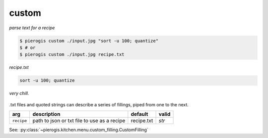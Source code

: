 .. _custom:

.. py:currentmodule:: pierogis.ingredients

custom
~~~~~~

*parse text for a recipe*

.. code-block:: console

   $ pierogis custom ./input.jpg "sort -u 100; quantize"
   $ # or
   $ pierogis custom ./input.jpg recipe.txt

*recipe.txt*

.. code-block:: text

   sort -u 100; quantize

.. figure:: https://media.githubusercontent.com/media/pierogis/pierogis/develop/demo/out/gnome_sort_quantize.png
   :alt: sorted and quantized gnome
   :align: center

   *very chill.*

.txt files and quoted strings can describe a series of fillings, piped from one to the next.

========== =========================================== ========== =====
arg        description                                 default    valid
========== =========================================== ========== =====
``recipe`` path to json or txt file to use as a recipe recipe.txt `str`
========== =========================================== ========== =====

See: :py:class:`~pierogis.kitchen.menu.custom_filling.CustomFilling`
